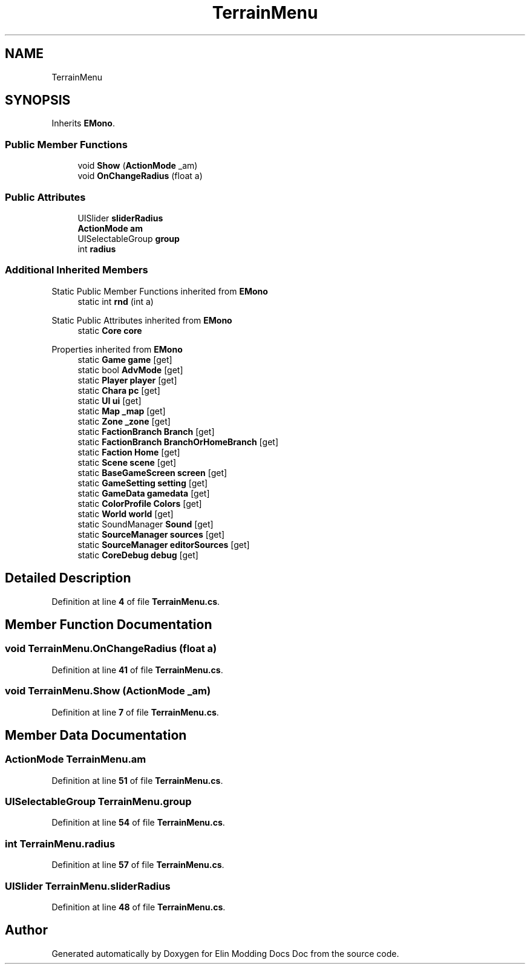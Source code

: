 .TH "TerrainMenu" 3 "Elin Modding Docs Doc" \" -*- nroff -*-
.ad l
.nh
.SH NAME
TerrainMenu
.SH SYNOPSIS
.br
.PP
.PP
Inherits \fBEMono\fP\&.
.SS "Public Member Functions"

.in +1c
.ti -1c
.RI "void \fBShow\fP (\fBActionMode\fP _am)"
.br
.ti -1c
.RI "void \fBOnChangeRadius\fP (float a)"
.br
.in -1c
.SS "Public Attributes"

.in +1c
.ti -1c
.RI "UISlider \fBsliderRadius\fP"
.br
.ti -1c
.RI "\fBActionMode\fP \fBam\fP"
.br
.ti -1c
.RI "UISelectableGroup \fBgroup\fP"
.br
.ti -1c
.RI "int \fBradius\fP"
.br
.in -1c
.SS "Additional Inherited Members"


Static Public Member Functions inherited from \fBEMono\fP
.in +1c
.ti -1c
.RI "static int \fBrnd\fP (int a)"
.br
.in -1c

Static Public Attributes inherited from \fBEMono\fP
.in +1c
.ti -1c
.RI "static \fBCore\fP \fBcore\fP"
.br
.in -1c

Properties inherited from \fBEMono\fP
.in +1c
.ti -1c
.RI "static \fBGame\fP \fBgame\fP\fR [get]\fP"
.br
.ti -1c
.RI "static bool \fBAdvMode\fP\fR [get]\fP"
.br
.ti -1c
.RI "static \fBPlayer\fP \fBplayer\fP\fR [get]\fP"
.br
.ti -1c
.RI "static \fBChara\fP \fBpc\fP\fR [get]\fP"
.br
.ti -1c
.RI "static \fBUI\fP \fBui\fP\fR [get]\fP"
.br
.ti -1c
.RI "static \fBMap\fP \fB_map\fP\fR [get]\fP"
.br
.ti -1c
.RI "static \fBZone\fP \fB_zone\fP\fR [get]\fP"
.br
.ti -1c
.RI "static \fBFactionBranch\fP \fBBranch\fP\fR [get]\fP"
.br
.ti -1c
.RI "static \fBFactionBranch\fP \fBBranchOrHomeBranch\fP\fR [get]\fP"
.br
.ti -1c
.RI "static \fBFaction\fP \fBHome\fP\fR [get]\fP"
.br
.ti -1c
.RI "static \fBScene\fP \fBscene\fP\fR [get]\fP"
.br
.ti -1c
.RI "static \fBBaseGameScreen\fP \fBscreen\fP\fR [get]\fP"
.br
.ti -1c
.RI "static \fBGameSetting\fP \fBsetting\fP\fR [get]\fP"
.br
.ti -1c
.RI "static \fBGameData\fP \fBgamedata\fP\fR [get]\fP"
.br
.ti -1c
.RI "static \fBColorProfile\fP \fBColors\fP\fR [get]\fP"
.br
.ti -1c
.RI "static \fBWorld\fP \fBworld\fP\fR [get]\fP"
.br
.ti -1c
.RI "static SoundManager \fBSound\fP\fR [get]\fP"
.br
.ti -1c
.RI "static \fBSourceManager\fP \fBsources\fP\fR [get]\fP"
.br
.ti -1c
.RI "static \fBSourceManager\fP \fBeditorSources\fP\fR [get]\fP"
.br
.ti -1c
.RI "static \fBCoreDebug\fP \fBdebug\fP\fR [get]\fP"
.br
.in -1c
.SH "Detailed Description"
.PP 
Definition at line \fB4\fP of file \fBTerrainMenu\&.cs\fP\&.
.SH "Member Function Documentation"
.PP 
.SS "void TerrainMenu\&.OnChangeRadius (float a)"

.PP
Definition at line \fB41\fP of file \fBTerrainMenu\&.cs\fP\&.
.SS "void TerrainMenu\&.Show (\fBActionMode\fP _am)"

.PP
Definition at line \fB7\fP of file \fBTerrainMenu\&.cs\fP\&.
.SH "Member Data Documentation"
.PP 
.SS "\fBActionMode\fP TerrainMenu\&.am"

.PP
Definition at line \fB51\fP of file \fBTerrainMenu\&.cs\fP\&.
.SS "UISelectableGroup TerrainMenu\&.group"

.PP
Definition at line \fB54\fP of file \fBTerrainMenu\&.cs\fP\&.
.SS "int TerrainMenu\&.radius"

.PP
Definition at line \fB57\fP of file \fBTerrainMenu\&.cs\fP\&.
.SS "UISlider TerrainMenu\&.sliderRadius"

.PP
Definition at line \fB48\fP of file \fBTerrainMenu\&.cs\fP\&.

.SH "Author"
.PP 
Generated automatically by Doxygen for Elin Modding Docs Doc from the source code\&.
